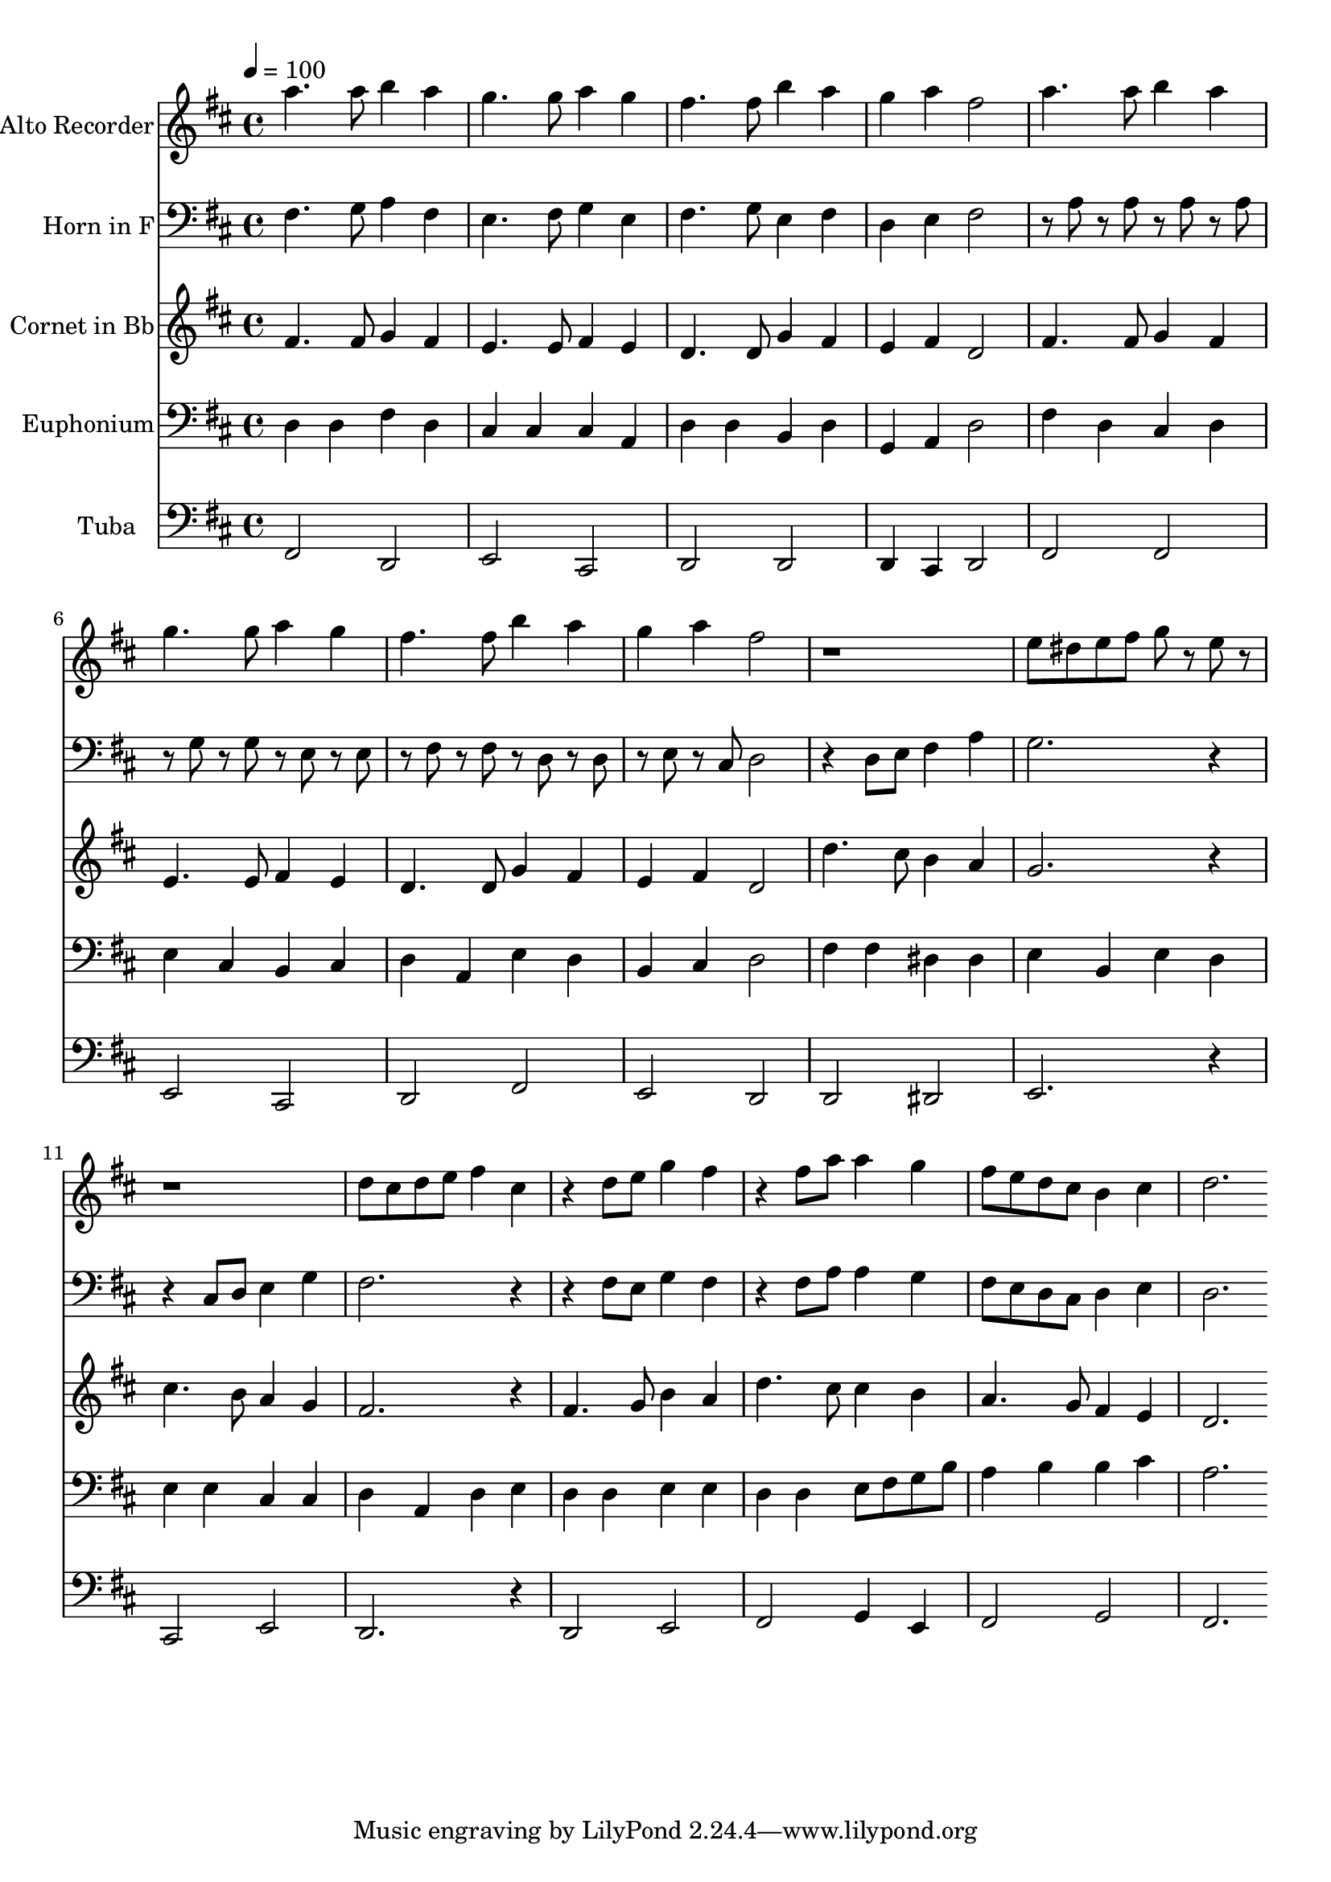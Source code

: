 % Lily was here -- automatically converted by c:/Program Files (x86)/LilyPond/usr/bin/midi2ly.py from output/midi/dh309bd.mid
\version "2.14.0"

\layout {
  \context {
    \Voice
    \remove "Note_heads_engraver"
    \consists "Completion_heads_engraver"
    \remove "Rest_engraver"
    \consists "Completion_rest_engraver"
  }
}

trackAchannelA = {


  \key d \major
    
  \set Staff.instrumentName = "#309 - I Surrender All"
  
  % [TEXT_EVENT] W.S. Weeden
  
  \time 4/4 
  

  \key d \major
  
  \tempo 4 = 100 
  

  \key d \major
  
  \tempo 4 = 100 
  
}

trackA = <<
  \context Voice = voiceA \trackAchannelA
>>


trackBchannelA = {
  
  \set Staff.instrumentName = "Alto Recorder"
  
}

trackBchannelB = \relative c {
  a'''4. a8 b4 a 
  | % 2
  g4. g8 a4 g 
  | % 3
  fis4. fis8 b4 a 
  | % 4
  g a fis2 
  | % 5
  a4. a8 b4 a 
  | % 6
  g4. g8 a4 g 
  | % 7
  fis4. fis8 b4 a 
  | % 8
  g a fis2 
  | % 9
  r1 
  | % 10
  e8 dis e fis g r8 e r8*9 d8 cis d e fis4 cis 
  | % 13
  r4 d8 e g4 fis 
  | % 14
  r4 fis8 a a4 g 
  | % 15
  fis8 e d cis b4 cis 
  | % 16
  d2. 
}

trackB = <<
  \context Voice = voiceA \trackBchannelA
  \context Voice = voiceB \trackBchannelB
>>


trackCchannelA = {
  
  \set Staff.instrumentName = "Horn in F"
  
}

trackCchannelB = \relative c {
  fis4. g8 a4 fis 
  | % 2
  e4. fis8 g4 e 
  | % 3
  fis4. g8 e4 fis 
  | % 4
  d e fis2 
  | % 5
  r8 a r8 a r8 a r8 a 
  | % 6
  r8 g r8 g r8 e r8 e 
  | % 7
  r8 fis r8 fis r8 d r8 d 
  | % 8
  r8 e r8 cis d2 
  | % 9
  r4 d8 e fis4 a 
  | % 10
  g2. r2 cis,8 d e4 g 
  | % 12
  fis2. r2 fis8 e g4 fis 
  | % 14
  r4 fis8 a a4 g 
  | % 15
  fis8 e d cis d4 e 
  | % 16
  d2. 
}

trackC = <<

  \clef bass
  
  \context Voice = voiceA \trackCchannelA
  \context Voice = voiceB \trackCchannelB
>>


trackDchannelA = {
  
  \set Staff.instrumentName = "Cornet in Bb"
  
}

trackDchannelB = \relative c {
  fis'4. fis8 g4 fis 
  | % 2
  e4. e8 fis4 e 
  | % 3
  d4. d8 g4 fis 
  | % 4
  e fis d2 
  | % 5
  fis4. fis8 g4 fis 
  | % 6
  e4. e8 fis4 e 
  | % 7
  d4. d8 g4 fis 
  | % 8
  e fis d2 
  | % 9
  d'4. cis8 b4 a 
  | % 10
  g2. r4 
  | % 11
  cis4. b8 a4 g 
  | % 12
  fis2. r4 
  | % 13
  fis4. g8 b4 a 
  | % 14
  d4. cis8 cis4 b 
  | % 15
  a4. g8 fis4 e 
  | % 16
  d2. 
}

trackD = <<
  \context Voice = voiceA \trackDchannelA
  \context Voice = voiceB \trackDchannelB
>>


trackEchannelA = {
  
  \set Staff.instrumentName = "Euphonium"
  
}

trackEchannelB = \relative c {
  d4 d fis d 
  | % 2
  cis cis cis a 
  | % 3
  d d b d 
  | % 4
  g, a d2 
  | % 5
  fis4 d cis d 
  | % 6
  e cis b cis 
  | % 7
  d a e' d 
  | % 8
  b cis d2 
  | % 9
  fis4 fis dis dis 
  | % 10
  e b e d 
  | % 11
  e e cis cis 
  | % 12
  d a d e 
  | % 13
  d d e e 
  | % 14
  d d e8 fis g b 
  | % 15
  a4 b b cis 
  | % 16
  a2. 
}

trackE = <<

  \clef bass
  
  \context Voice = voiceA \trackEchannelA
  \context Voice = voiceB \trackEchannelB
>>


trackFchannelA = {
  
  \set Staff.instrumentName = "Tuba"
  
}

trackFchannelB = \relative c {
  fis,2 d 
  | % 2
  e cis 
  | % 3
  d d 
  | % 4
  d4 cis d2 
  | % 5
  fis fis 
  | % 6
  e cis 
  | % 7
  d fis 
  | % 8
  e d 
  | % 9
  d dis 
  | % 10
  e2. r4 
  | % 11
  cis2 e 
  | % 12
  d2. r4 
  | % 13
  d2 e 
  | % 14
  fis g4 e 
  | % 15
  fis2 g 
  | % 16
  fis2. 
}

trackF = <<

  \clef bass
  
  \context Voice = voiceA \trackFchannelA
  \context Voice = voiceB \trackFchannelB
>>


\score {
  <<
    \context Staff=trackB \trackA
    \context Staff=trackB \trackB
    \context Staff=trackC \trackA
    \context Staff=trackC \trackC
    \context Staff=trackD \trackA
    \context Staff=trackD \trackD
    \context Staff=trackE \trackA
    \context Staff=trackE \trackE
    \context Staff=trackF \trackA
    \context Staff=trackF \trackF
  >>
  \layout {}
  \midi {}
}
